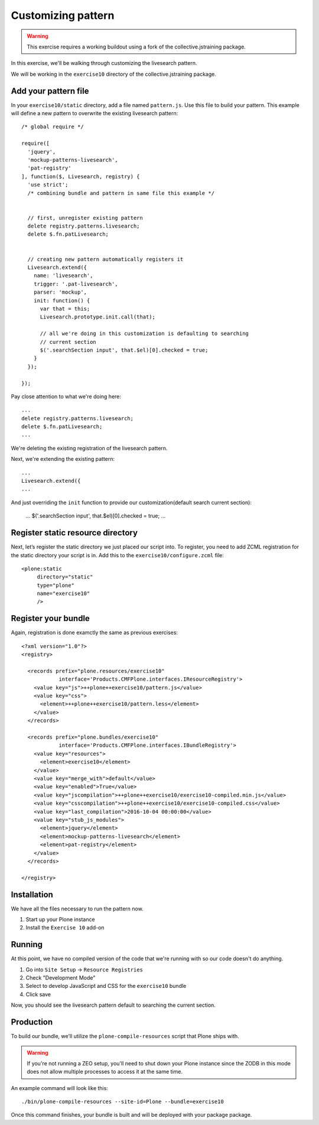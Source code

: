Customizing pattern
===================

..  warning::

    This exercise requires a working buildout using a fork of the
    collective.jstraining package.


In this exercise, we'll be walking through customizing the livesearch pattern.

We will be working in the ``exercise10`` directory of the collective.jstraining package.

Add your pattern file
---------------------

In your ``exercise10/static`` directory, add a file named ``pattern.js``. Use
this file to build your pattern. This example will define a new pattern to
overwrite the existing livesearch pattern::


    /* global require */

    require([
      'jquery',
      'mockup-patterns-livesearch',
      'pat-registry'
    ], function($, Livesearch, registry) {
      'use strict';
      /* combining bundle and pattern in same file this example */


      // first, unregister existing pattern
      delete registry.patterns.livesearch;
      delete $.fn.patLivesearch;


      // creating new pattern automatically registers it
      Livesearch.extend({
        name: 'livesearch',
        trigger: '.pat-livesearch',
        parser: 'mockup',
        init: function() {
          var that = this;
          Livesearch.prototype.init.call(that);

          // all we're doing in this customization is defaulting to searching
          // current section
          $('.searchSection input', that.$el)[0].checked = true;
        }
      });

    });


Pay close attention to what we're doing here::

    ...
    delete registry.patterns.livesearch;
    delete $.fn.patLivesearch;
    ...

We're deleting the existing registration of the livesearch pattern.

Next, we're extending the existing pattern::

    ...
    Livesearch.extend({
    ...


And just overriding the ``init`` function to provide our customization(default
search current section):

    ...
    $('.searchSection input', that.$el)[0].checked = true;
    ...


Register static resource directory
----------------------------------

Next, let’s register the static directory we just placed our script into. To
register, you need to add ZCML registration for the static directory your script
is in. Add this to the ``exercise10/configure.zcml`` file::

    <plone:static
         directory="static"
         type="plone"
         name="exercise10"
         />


Register your bundle
--------------------

Again, registration is done examctly the same as previous exercises::

    <?xml version="1.0"?>
    <registry>

      <records prefix="plone.resources/exercise10"
                interface='Products.CMFPlone.interfaces.IResourceRegistry'>
        <value key="js">++plone++exercise10/pattern.js</value>
        <value key="css">
          <element>++plone++exercise10/pattern.less</element>
        </value>
      </records>

      <records prefix="plone.bundles/exercise10"
                interface='Products.CMFPlone.interfaces.IBundleRegistry'>
        <value key="resources">
          <element>exercise10</element>
        </value>
        <value key="merge_with">default</value>
        <value key="enabled">True</value>
        <value key="jscompilation">++plone++exercise10/exercise10-compiled.min.js</value>
        <value key="csscompilation">++plone++exercise10/exercise10-compiled.css</value>
        <value key="last_compilation">2016-10-04 00:00:00</value>
        <value key="stub_js_modules">
          <element>jquery</element>
          <element>mockup-patterns-livesearch</element>
          <element>pat-registry</element>
        </value>
      </records>

    </registry>


Installation
------------

We have all the files necessary to run the pattern now.

1) Start up your Plone instance
2) Install the ``Exercise 10`` add-on


Running
-------

At this point, we have no compiled version of the code that we're running with
so our code doesn't do anything.

1) Go into ``Site Setup`` -> ``Resource Registries``
2) Check "Development Mode"
3) Select to develop JavaScript and CSS for the ``exercise10`` bundle
4) Click save

Now, you should see the livesearch pattern default to searching the current
section.


Production
----------

To build our bundle, we'll utilize the ``plone-compile-resources`` script that
Plone ships with.


..  warning::

    If you're not running a ZEO setup, you'll need to shut down your Plone
    instance since the ZODB in this mode does not allow multiple processes
    to access it at the same time.


An example command will look like this::

    ./bin/plone-compile-resources --site-id=Plone --bundle=exercise10


Once this command finishes, your bundle is built and will be deployed with your
package package.
